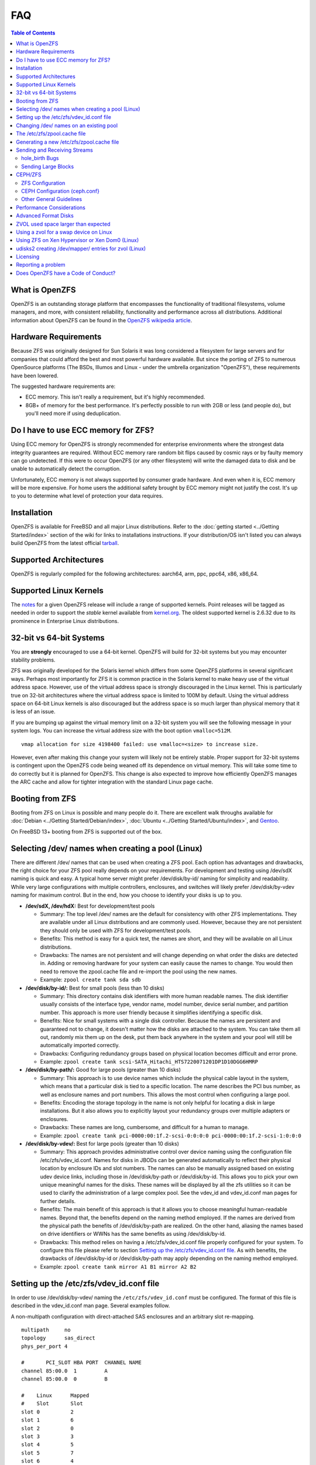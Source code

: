 FAQ
===

.. contents:: Table of Contents
   :local:

What is OpenZFS
---------------

OpenZFS is an outstanding storage platform that
encompasses the functionality of traditional filesystems, volume
managers, and more, with consistent reliability, functionality and
performance across all distributions. Additional information about
OpenZFS can be found in the `OpenZFS wikipedia
article <https://en.wikipedia.org/wiki/OpenZFS>`__.

Hardware Requirements
---------------------

Because ZFS was originally designed for Sun Solaris it was long
considered a filesystem for large servers and for companies that could
afford the best and most powerful hardware available. But since the
porting of ZFS to numerous OpenSource platforms (The BSDs, Illumos and
Linux - under the umbrella organization "OpenZFS"), these requirements
have been lowered.

The suggested hardware requirements are:

-  ECC memory. This isn't really a requirement, but it's highly
   recommended.
-  8GB+ of memory for the best performance. It's perfectly possible to
   run with 2GB or less (and people do), but you'll need more if using
   deduplication.

Do I have to use ECC memory for ZFS?
------------------------------------

Using ECC memory for OpenZFS is strongly recommended for enterprise
environments where the strongest data integrity guarantees are required.
Without ECC memory rare random bit flips caused by cosmic rays or by
faulty memory can go undetected. If this were to occur OpenZFS (or any
other filesystem) will write the damaged data to disk and be unable to
automatically detect the corruption.

Unfortunately, ECC memory is not always supported by consumer grade
hardware. And even when it is, ECC memory will be more expensive. For
home users the additional safety brought by ECC memory might not justify
the cost. It's up to you to determine what level of protection your data
requires.

Installation
------------

OpenZFS is available for FreeBSD and all major Linux distributions. Refer to
the :doc:`getting started <../Getting Started/index>` section of the wiki for
links to installations instructions. If your distribution/OS isn't
listed you can always build OpenZFS from the latest official
`tarball <https://github.com/openzfs/zfs/releases>`__.

Supported Architectures
-----------------------

OpenZFS is regularly compiled for the following architectures:
aarch64, arm, ppc, ppc64, x86, x86_64.

Supported Linux Kernels
-----------------------

The `notes <https://github.com/openzfs/zfs/releases>`__ for a given
OpenZFS release will include a range of supported kernels. Point
releases will be tagged as needed in order to support the *stable*
kernel available from `kernel.org <https://www.kernel.org/>`__. The
oldest supported kernel is 2.6.32 due to its prominence in Enterprise
Linux distributions.

.. _32-bit-vs-64-bit-systems:

32-bit vs 64-bit Systems
------------------------

You are **strongly** encouraged to use a 64-bit kernel. OpenZFS
will build for 32-bit systems but you may encounter stability problems.

ZFS was originally developed for the Solaris kernel which differs from
some OpenZFS platforms in several significant ways. Perhaps most importantly
for ZFS it is common practice in the Solaris kernel to make heavy use of
the virtual address space. However, use of the virtual address space is
strongly discouraged in the Linux kernel. This is particularly true on
32-bit architectures where the virtual address space is limited to 100M
by default. Using the virtual address space on 64-bit Linux kernels is
also discouraged but the address space is so much larger than physical
memory that it is less of an issue.

If you are bumping up against the virtual memory limit on a 32-bit
system you will see the following message in your system logs. You can
increase the virtual address size with the boot option ``vmalloc=512M``.

::

   vmap allocation for size 4198400 failed: use vmalloc=<size> to increase size.

However, even after making this change your system will likely not be
entirely stable. Proper support for 32-bit systems is contingent upon
the OpenZFS code being weaned off its dependence on virtual memory. This
will take some time to do correctly but it is planned for OpenZFS. This
change is also expected to improve how efficiently OpenZFS manages the
ARC cache and allow for tighter integration with the standard Linux page
cache.

Booting from ZFS
----------------

Booting from ZFS on Linux is possible and many people do it. There are
excellent walk throughs available for
:doc:`Debian <../Getting Started/Debian/index>`,
:doc:`Ubuntu <../Getting Started/Ubuntu/index>`, and
`Gentoo <https://github.com/pendor/gentoo-zfs-install/tree/master/install>`__.

On FreeBSD 13+ booting from ZFS is supported out of the box.

Selecting /dev/ names when creating a pool (Linux)
--------------------------------------------------

There are different /dev/ names that can be used when creating a ZFS
pool. Each option has advantages and drawbacks, the right choice for
your ZFS pool really depends on your requirements. For development and
testing using /dev/sdX naming is quick and easy. A typical home server
might prefer /dev/disk/by-id/ naming for simplicity and readability.
While very large configurations with multiple controllers, enclosures,
and switches will likely prefer /dev/disk/by-vdev naming for maximum
control. But in the end, how you choose to identify your disks is up to
you.

-  **/dev/sdX, /dev/hdX:** Best for development/test pools

   -  Summary: The top level /dev/ names are the default for consistency
      with other ZFS implementations. They are available under all Linux
      distributions and are commonly used. However, because they are not
      persistent they should only be used with ZFS for development/test
      pools.
   -  Benefits: This method is easy for a quick test, the names are
      short, and they will be available on all Linux distributions.
   -  Drawbacks: The names are not persistent and will change depending
      on what order the disks are detected in. Adding or removing
      hardware for your system can easily cause the names to change. You
      would then need to remove the zpool.cache file and re-import the
      pool using the new names.
   -  Example: ``zpool create tank sda sdb``

-  **/dev/disk/by-id/:** Best for small pools (less than 10 disks)

   -  Summary: This directory contains disk identifiers with more human
      readable names. The disk identifier usually consists of the
      interface type, vendor name, model number, device serial number,
      and partition number. This approach is more user friendly because
      it simplifies identifying a specific disk.
   -  Benefits: Nice for small systems with a single disk controller.
      Because the names are persistent and guaranteed not to change, it
      doesn't matter how the disks are attached to the system. You can
      take them all out, randomly mix them up on the desk, put them
      back anywhere in the system and your pool will still be
      automatically imported correctly.
   -  Drawbacks: Configuring redundancy groups based on physical
      location becomes difficult and error prone.
   -  Example:
      ``zpool create tank scsi-SATA_Hitachi_HTS7220071201DP1D10DGG6HMRP``

-  **/dev/disk/by-path/:** Good for large pools (greater than 10 disks)

   -  Summary: This approach is to use device names which include the
      physical cable layout in the system, which means that a particular
      disk is tied to a specific location. The name describes the PCI
      bus number, as well as enclosure names and port numbers. This
      allows the most control when configuring a large pool.
   -  Benefits: Encoding the storage topology in the name is not only
      helpful for locating a disk in large installations. But it also
      allows you to explicitly layout your redundancy groups over
      multiple adapters or enclosures.
   -  Drawbacks: These names are long, cumbersome, and difficult for a
      human to manage.
   -  Example:
      ``zpool create tank pci-0000:00:1f.2-scsi-0:0:0:0 pci-0000:00:1f.2-scsi-1:0:0:0``

-  **/dev/disk/by-vdev/:** Best for large pools (greater than 10 disks)

   -  Summary: This approach provides administrative control over device
      naming using the configuration file /etc/zfs/vdev_id.conf. Names
      for disks in JBODs can be generated automatically to reflect their
      physical location by enclosure IDs and slot numbers. The names can
      also be manually assigned based on existing udev device links,
      including those in /dev/disk/by-path or /dev/disk/by-id. This
      allows you to pick your own unique meaningful names for the disks.
      These names will be displayed by all the zfs utilities so it can
      be used to clarify the administration of a large complex pool. See
      the vdev_id and vdev_id.conf man pages for further details.
   -  Benefits: The main benefit of this approach is that it allows you
      to choose meaningful human-readable names. Beyond that, the
      benefits depend on the naming method employed. If the names are
      derived from the physical path the benefits of /dev/disk/by-path
      are realized. On the other hand, aliasing the names based on drive
      identifiers or WWNs has the same benefits as using
      /dev/disk/by-id.
   -  Drawbacks: This method relies on having a /etc/zfs/vdev_id.conf
      file properly configured for your system. To configure this file
      please refer to section `Setting up the /etc/zfs/vdev_id.conf
      file <#setting-up-the-etczfsvdev_idconf-file>`__. As with
      benefits, the drawbacks of /dev/disk/by-id or /dev/disk/by-path
      may apply depending on the naming method employed.
   -  Example: ``zpool create tank mirror A1 B1 mirror A2 B2``

.. _setting-up-the-etczfsvdev_idconf-file:

Setting up the /etc/zfs/vdev_id.conf file
-----------------------------------------

In order to use /dev/disk/by-vdev/ naming the ``/etc/zfs/vdev_id.conf``
must be configured. The format of this file is described in the
vdev_id.conf man page. Several examples follow.

A non-multipath configuration with direct-attached SAS enclosures and an
arbitrary slot re-mapping.

::

               multipath     no
               topology      sas_direct
               phys_per_port 4

               #       PCI_SLOT HBA PORT  CHANNEL NAME
               channel 85:00.0  1         A
               channel 85:00.0  0         B

               #    Linux      Mapped
               #    Slot       Slot
               slot 0          2
               slot 1          6
               slot 2          0
               slot 3          3
               slot 4          5
               slot 5          7
               slot 6          4
               slot 7          1

A SAS-switch topology. Note that the channel keyword takes only two
arguments in this example.

::

               topology      sas_switch

               #       SWITCH PORT  CHANNEL NAME
               channel 1            A
               channel 2            B
               channel 3            C
               channel 4            D

A multipath configuration. Note that channel names have multiple
definitions - one per physical path.

::

               multipath yes

               #       PCI_SLOT HBA PORT  CHANNEL NAME
               channel 85:00.0  1         A
               channel 85:00.0  0         B
               channel 86:00.0  1         A
               channel 86:00.0  0         B

A configuration using device link aliases.

::

               #     by-vdev
               #     name     fully qualified or base name of device link
               alias d1       /dev/disk/by-id/wwn-0x5000c5002de3b9ca
               alias d2       wwn-0x5000c5002def789e

After defining the new disk names run ``udevadm trigger`` to prompt udev
to parse the configuration file. This will result in a new
/dev/disk/by-vdev directory which is populated with symlinks to /dev/sdX
names. Following the first example above, you could then create the new
pool of mirrors with the following command:

::

   $ zpool create tank \
       mirror A0 B0 mirror A1 B1 mirror A2 B2 mirror A3 B3 \
       mirror A4 B4 mirror A5 B5 mirror A6 B6 mirror A7 B7

   $ zpool status
     pool: tank
    state: ONLINE
    scan: none requested
   config:

       NAME        STATE     READ WRITE CKSUM
       tank        ONLINE       0     0     0
         mirror-0  ONLINE       0     0     0
           A0      ONLINE       0     0     0
           B0      ONLINE       0     0     0
         mirror-1  ONLINE       0     0     0
           A1      ONLINE       0     0     0
           B1      ONLINE       0     0     0
         mirror-2  ONLINE       0     0     0
           A2      ONLINE       0     0     0
           B2      ONLINE       0     0     0
         mirror-3  ONLINE       0     0     0
           A3      ONLINE       0     0     0
           B3      ONLINE       0     0     0
         mirror-4  ONLINE       0     0     0
           A4      ONLINE       0     0     0
           B4      ONLINE       0     0     0
         mirror-5  ONLINE       0     0     0
           A5      ONLINE       0     0     0
           B5      ONLINE       0     0     0
         mirror-6  ONLINE       0     0     0
           A6      ONLINE       0     0     0
           B6      ONLINE       0     0     0
         mirror-7  ONLINE       0     0     0
           A7      ONLINE       0     0     0
           B7      ONLINE       0     0     0

   errors: No known data errors

Changing /dev/ names on an existing pool
----------------------------------------

Changing the /dev/ names on an existing pool can be done by simply
exporting the pool and re-importing it with the -d option to specify
which new names should be used. For example, to use the custom names in
/dev/disk/by-vdev:

::

   $ zpool export tank
   $ zpool import -d /dev/disk/by-vdev tank

.. _the-etczfszpoolcache-file:

The /etc/zfs/zpool.cache file
-----------------------------

Whenever a pool is imported on the system it will be added to the
``/etc/zfs/zpool.cache file``. This file stores pool configuration
information, such as the device names and pool state. If this file
exists when running the ``zpool import`` command then it will be used to
determine the list of pools available for import. When a pool is not
listed in the cache file it will need to be detected and imported using
the ``zpool import -d /dev/disk/by-id`` command.

.. _generating-a-new-etczfszpoolcache-file:

Generating a new /etc/zfs/zpool.cache file
------------------------------------------

The ``/etc/zfs/zpool.cache`` file will be automatically updated when
your pool configuration is changed. However, if for some reason it
becomes stale you can force the generation of a new
``/etc/zfs/zpool.cache`` file by setting the cachefile property on the
pool.

::

   $ zpool set cachefile=/etc/zfs/zpool.cache tank

Conversely the cache file can be disabled by setting ``cachefile=none``.
This is useful for failover configurations where the pool should always
be explicitly imported by the failover software.

::

   $ zpool set cachefile=none tank

Sending and Receiving Streams
-----------------------------

hole_birth Bugs
~~~~~~~~~~~~~~~

The hole_birth feature has/had bugs, the result of which is that, if you
do a ``zfs send -i`` (or ``-R``, since it uses ``-i``) from an affected
dataset, the receiver *will not see any checksum or other errors, but
will not match the source*.

ZoL versions 0.6.5.8 and 0.7.0-rc1 (and above) default to ignoring the
faulty metadata which causes this issue *on the sender side*.

For more details, see the :doc:`hole_birth FAQ <./FAQ hole birth>`.

Sending Large Blocks
~~~~~~~~~~~~~~~~~~~~

When sending incremental streams which contain large blocks (>128K) the
``--large-block`` flag must be specified. Inconsistent use of the flag
between incremental sends can result in files being incorrectly zeroed
when they are received. Raw encrypted send/recvs automatically imply the
``--large-block`` flag and are therefore unaffected.

For more details, see `issue
6224 <https://github.com/zfsonlinux/zfs/issues/6224>`__.

CEPH/ZFS
--------

There is a lot of tuning that can be done that's dependent on the
workload that is being put on CEPH/ZFS, as well as some general
guidelines. Some are as follow;

ZFS Configuration
~~~~~~~~~~~~~~~~~

The CEPH filestore back-end heavily relies on xattrs, for optimal
performance all CEPH workloads will benefit from the following ZFS
dataset parameters

-  ``xattr=sa``
-  ``dnodesize=auto``

Beyond that typically rbd/cephfs focused workloads benefit from small
recordsize({16K-128K), while objectstore/s3/rados focused workloads
benefit from large recordsize (128K-1M).

.. _ceph-configuration-cephconf:

CEPH Configuration (ceph.conf}
~~~~~~~~~~~~~~~~~~~~~~~~~~~~~~

Additionally CEPH sets various values internally for handling xattrs
based on the underlying filesystem. As CEPH only officially
supports/detects XFS and BTRFS, for all other filesystems it falls back
to rather `limited "safe"
values <https://github.com/ceph/ceph/blob/4fe7e2a458a1521839bc390c2e3233dd809ec3ac/src/common/config_opts.h#L1125-L1148>`__.
On newer releases, the need for larger xattrs will prevent OSD's from even
starting.

The officially recommended workaround (`see
here <http://docs.ceph.com/docs/jewel/rados/configuration/filesystem-recommendations/#not-recommended>`__)
has some severe downsides, and more specifically is geared toward
filesystems with "limited" xattr support such as ext4.

ZFS does not have a limit internally to xattrs length, as such we can
treat it similarly to how CEPH treats XFS. We can set overrides to set 3
internal values to the same as those used with XFS(`see
here <https://github.com/ceph/ceph/blob/9b317f7322848802b3aab9fec3def81dddd4a49b/src/os/filestore/FileStore.cc#L5714-L5737>`__
and
`here <https://github.com/ceph/ceph/blob/4fe7e2a458a1521839bc390c2e3233dd809ec3ac/src/common/config_opts.h#L1125-L1148>`__)
and allow it be used without the severe limitations of the "official"
workaround.

::

   [osd]
   filestore_max_inline_xattrs = 10
   filestore_max_inline_xattr_size = 65536
   filestore_max_xattr_value_size = 65536

Other General Guidelines
~~~~~~~~~~~~~~~~~~~~~~~~

-  Use a separate journal device. Do not don't collocate CEPH journal on
   ZFS dataset if at all possible, this will quickly lead to terrible
   fragmentation, not to mention terrible performance upfront even
   before fragmentation (CEPH journal does a dsync for every write).
-  Use a SLOG device, even with a separate CEPH journal device. For some
   workloads, skipping SLOG and setting ``logbias=throughput`` may be
   acceptable.
-  Use a high-quality SLOG/CEPH journal device.  A consumer based SSD, or
   even NVMe WILL NOT DO (Samsung 830, 840, 850, etc) for a variety of
   reasons. CEPH will kill them quickly, on-top of the performance being
   quite low in this use. Generally recommended devices are [Intel DC S3610,
   S3700, S3710, P3600, P3700], or [Samsung SM853, SM863], or better.
-  If using a high quality SSD or NVMe device (as mentioned above), you
   CAN share SLOG and CEPH Journal to good results on single device. A
   ratio of 4 HDDs to 1 SSD (Intel DC S3710 200GB), with each SSD
   partitioned (remember to align!) to 4x10GB (for ZIL/SLOG) + 4x20GB
   (for CEPH journal) has been reported to work well.

Again - CEPH + ZFS will KILL a consumer based SSD VERY quickly. Even
ignoring the lack of power-loss protection, and endurance ratings, you
will be very disappointed with performance of consumer based SSD under
such a workload.

Performance Considerations
--------------------------

To achieve good performance with your pool there are some easy best
practices you should follow.

-  **Evenly balance your disks across controllers:** Often the limiting
   factor for performance is not the disks but the controller. By
   balancing your disks evenly across controllers you can often improve
   throughput.
-  **Create your pool using whole disks:** When running zpool create use
   whole disk names. This will allow ZFS to automatically partition the
   disk to ensure correct alignment. It will also improve
   interoperability with other OpenZFS implementations which honor the
   wholedisk property.
-  **Have enough memory:** A minimum of 2GB of memory is recommended for
   ZFS. Additional memory is strongly recommended when the compression
   and deduplication features are enabled.
-  **Improve performance by setting ashift=12:** You may be able to
   improve performance for some workloads by setting ``ashift=12``. This
   tuning can only be set when block devices are first added to a pool,
   such as when the pool is first created or when a new vdev is added to
   the pool. This tuning parameter can result in a decrease of capacity
   for RAIDZ configurations.

Advanced Format Disks
---------------------

Advanced Format (AF) is a new disk format which natively uses a 4,096
byte, instead of 512 byte, sector size. To maintain compatibility with
legacy systems many AF disks emulate a sector size of 512 bytes. By
default, ZFS will automatically detect the sector size of the drive.
This combination can result in poorly aligned disk accesses which will
greatly degrade the pool performance.

Therefore, the ability to set the ashift property has been added to the
zpool command. This allows users to explicitly assign the sector size
when devices are first added to a pool (typically at pool creation time
or adding a vdev to the pool). The ashift values range from 9 to 16 with
the default value 0 meaning that zfs should auto-detect the sector size.
This value is actually a bit shift value, so an ashift value for 512
bytes is 9 (2^9 = 512) while the ashift value for 4,096 bytes is 12
(2^12 = 4,096).

To force the pool to use 4,096 byte sectors at pool creation time, you
may run:

::

   $ zpool create -o ashift=12 tank mirror sda sdb

To force the pool to use 4,096 byte sectors when adding a vdev to a
pool, you may run:

::

   $ zpool add -o ashift=12 tank mirror sdc sdd

ZVOL used space larger than expected
------------------------------------

| Depending on the filesystem used on the zvol (e.g. ext4) and the usage
  (e.g. deletion and creation of many files) the ``used`` and
  ``referenced`` properties reported by the zvol may be larger than the
  "actual" space that is being used as reported by the consumer.
| This can happen due to the way some filesystems work, in which they
  prefer to allocate files in new untouched blocks rather than the
  fragmented used blocks marked as free. This forces zfs to reference
  all blocks that the underlying filesystem has ever touched.
| This is in itself not much of a problem, as when the ``used`` property
  reaches the configured ``volsize`` the underlying filesystem will
  start reusing blocks. But the problem arises if it is desired to
  snapshot the zvol, as the space referenced by the snapshots will
  contain the unused blocks.

| This issue can be prevented, by issuing the so-called trim
  (for ex. ``fstrim`` command on Linux) to allow
  the kernel to specify to zfs which blocks are unused.
| Issuing a trim before a snapshot is taken will ensure
  a minimum snapshot size.
| For Linux adding the ``discard`` option for the mounted ZVOL in ``/etc/fstab``
  effectively enables the kernel to issue the trim commands
  continuously, without the need to execute fstrim on-demand.

Using a zvol for a swap device on Linux
---------------------------------------

You may use a zvol as a swap device but you'll need to configure it
appropriately.

**CAUTION:** for now swap on zvol may lead to deadlock, in this case
please send your logs
`here <https://github.com/zfsonlinux/zfs/issues/7734>`__.

-  Set the volume block size to match your systems page size. This
   tuning prevents ZFS from having to perform read-modify-write options
   on a larger block while the system is already low on memory.
-  Set the ``logbias=throughput`` and ``sync=always`` properties. Data
   written to the volume will be flushed immediately to disk freeing up
   memory as quickly as possible.
-  Set ``primarycache=metadata`` to avoid keeping swap data in RAM via
   the ARC.
-  Disable automatic snapshots of the swap device.

::

   $ zfs create -V 4G -b $(getconf PAGESIZE) \
       -o logbias=throughput -o sync=always \
       -o primarycache=metadata \
       -o com.sun:auto-snapshot=false rpool/swap

Using ZFS on Xen Hypervisor or Xen Dom0 (Linux)
-----------------------------------------------

It is usually recommended to keep virtual machine storage and hypervisor
pools, quite separate. Although few people have managed to successfully
deploy and run OpenZFS using the same machine configured as Dom0.
There are few caveats:

-  Set a fair amount of memory in grub.conf, dedicated to Dom0.

   -  dom0_mem=16384M,max:16384M

-  Allocate no more of 30-40% of Dom0's memory to ZFS in
   ``/etc/modprobe.d/zfs.conf``.

   -  options zfs zfs_arc_max=6442450944

-  Disable Xen's auto-ballooning in ``/etc/xen/xl.conf``
-  Watch out for any Xen bugs, such as `this
   one <https://github.com/zfsonlinux/zfs/issues/1067>`__ related to
   ballooning

udisks2 creating /dev/mapper/ entries for zvol (Linux)
------------------------------------------------------

To prevent udisks2 from creating /dev/mapper entries that must be
manually removed or maintained during zvol remove / rename, create a
udev rule such as ``/etc/udev/rules.d/80-udisks2-ignore-zfs.rules`` with
the following contents:

::

   ENV{ID_PART_ENTRY_SCHEME}=="gpt", ENV{ID_FS_TYPE}=="zfs_member", ENV{ID_PART_ENTRY_TYPE}=="6a898cc3-1dd2-11b2-99a6-080020736631", ENV{UDISKS_IGNORE}="1"

Licensing
---------

ZFS is licensed under the Common Development and Distribution License
(`CDDL <http://hub.opensolaris.org/bin/view/Main/opensolaris_license>`__),
and the Linux kernel is licensed under the GNU General Public License
Version 2 (`GPLv2 <http://www.gnu.org/licenses/gpl2.html>`__). While
both are free open source licenses they are restrictive licenses. The
combination of them causes problems because it prevents using pieces of
code exclusively available under one license with pieces of code
exclusively available under the other in the same binary. In the case of
the kernel, this prevents us from distributing ZFS on Linux as part of
the kernel binary. However, there is nothing in either license that
prevents distributing it in the form of a binary module or in the form
of source code.

Additional reading and opinions:

-  `Software Freedom Law
   Center <https://www.softwarefreedom.org/resources/2016/linux-kernel-cddl.html>`__
-  `Software Freedom
   Conservancy <https://sfconservancy.org/blog/2016/feb/25/zfs-and-linux/>`__
-  `Free Software
   Foundation <https://www.fsf.org/licensing/zfs-and-linux>`__
-  `Encouraging closed source
   modules <http://www.networkworld.com/article/2301697/smb/encouraging-closed-source-modules-part-1--copyright-and-software.html>`__

Reporting a problem
-------------------

You can open a new issue and search existing issues using the public
`issue tracker <https://github.com/zfsonlinux/zfs/issues>`__. The issue
tracker is used to organize outstanding bug reports, feature requests,
and other development tasks. Anyone may post comments after signing up
for a github account.

Please make sure that what you're actually seeing is a bug and not a
support issue. If in doubt, please ask on the mailing list first, and if
you're then asked to file an issue, do so.

When opening a new issue include this information at the top of the
issue:

-  What distribution you're using and the version.
-  What spl/zfs packages you're using and the version.
-  Describe the problem you're observing.
-  Describe how to reproduce the problem.
-  Including any warning/errors/backtraces from the system logs.

When a new issue is opened it's not uncommon for a developer to request
additional information about the problem. In general, the more detail
you share about a problem the quicker a developer can resolve it. For
example, providing a simple test case is always exceptionally helpful.
Be prepared to work with the developer looking in to your bug in order
to get it resolved. They may ask for information like:

-  Your pool configuration as reported by ``zdb`` or ``zpool status``.
-  Your hardware configuration, such as

   -  Number of CPUs.
   -  Amount of memory.
   -  Whether your system has ECC memory.
   -  Whether it is running under a VMM/Hypervisor.
   -  Kernel version.
   -  Values of the spl/zfs module parameters.

-  Stack traces which may be logged to ``dmesg``.

Does OpenZFS have a Code of Conduct?
------------------------------------

Yes, the OpenZFS community has a code of conduct. See the `Code of
Conduct <https://openzfs.org/wiki/Code_of_Conduct>`__ for details.
